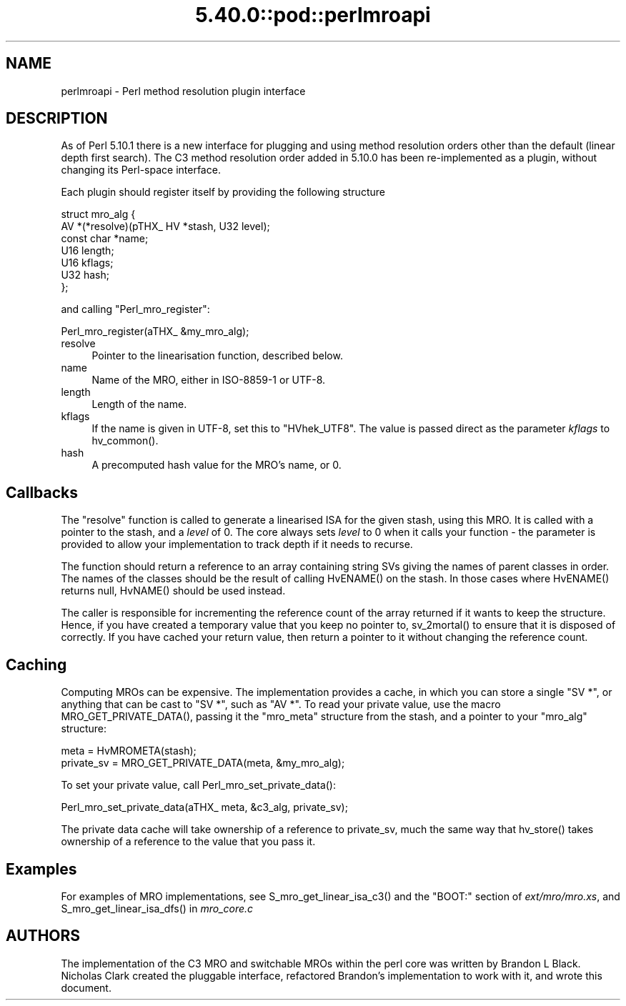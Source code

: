 .\" Automatically generated by Pod::Man 5.0102 (Pod::Simple 3.45)
.\"
.\" Standard preamble:
.\" ========================================================================
.de Sp \" Vertical space (when we can't use .PP)
.if t .sp .5v
.if n .sp
..
.de Vb \" Begin verbatim text
.ft CW
.nf
.ne \\$1
..
.de Ve \" End verbatim text
.ft R
.fi
..
.\" \*(C` and \*(C' are quotes in nroff, nothing in troff, for use with C<>.
.ie n \{\
.    ds C` ""
.    ds C' ""
'br\}
.el\{\
.    ds C`
.    ds C'
'br\}
.\"
.\" Escape single quotes in literal strings from groff's Unicode transform.
.ie \n(.g .ds Aq \(aq
.el       .ds Aq '
.\"
.\" If the F register is >0, we'll generate index entries on stderr for
.\" titles (.TH), headers (.SH), subsections (.SS), items (.Ip), and index
.\" entries marked with X<> in POD.  Of course, you'll have to process the
.\" output yourself in some meaningful fashion.
.\"
.\" Avoid warning from groff about undefined register 'F'.
.de IX
..
.nr rF 0
.if \n(.g .if rF .nr rF 1
.if (\n(rF:(\n(.g==0)) \{\
.    if \nF \{\
.        de IX
.        tm Index:\\$1\t\\n%\t"\\$2"
..
.        if !\nF==2 \{\
.            nr % 0
.            nr F 2
.        \}
.    \}
.\}
.rr rF
.\" ========================================================================
.\"
.IX Title "5.40.0::pod::perlmroapi 3"
.TH 5.40.0::pod::perlmroapi 3 2024-12-13 "perl v5.40.0" "Perl Programmers Reference Guide"
.\" For nroff, turn off justification.  Always turn off hyphenation; it makes
.\" way too many mistakes in technical documents.
.if n .ad l
.nh
.SH NAME
perlmroapi \- Perl method resolution plugin interface
.SH DESCRIPTION
.IX Header "DESCRIPTION"
As of Perl 5.10.1 there is a new interface for plugging and using method
resolution orders other than the default (linear depth first search).
The C3 method resolution order added in 5.10.0 has been re-implemented as
a plugin, without changing its Perl-space interface.
.PP
Each plugin should register itself by providing
the following structure
.PP
.Vb 7
\&    struct mro_alg {
\&        AV *(*resolve)(pTHX_ HV *stash, U32 level);
\&        const char *name;
\&        U16 length;
\&        U16 kflags;
\&        U32 hash;
\&    };
.Ve
.PP
and calling \f(CW\*(C`Perl_mro_register\*(C'\fR:
.PP
.Vb 1
\&    Perl_mro_register(aTHX_ &my_mro_alg);
.Ve
.IP resolve 4
.IX Item "resolve"
Pointer to the linearisation function, described below.
.IP name 4
.IX Item "name"
Name of the MRO, either in ISO\-8859\-1 or UTF\-8.
.IP length 4
.IX Item "length"
Length of the name.
.IP kflags 4
.IX Item "kflags"
If the name is given in UTF\-8, set this to \f(CW\*(C`HVhek_UTF8\*(C'\fR. The value is passed
direct as the parameter \fIkflags\fR to \f(CWhv_common()\fR.
.IP hash 4
.IX Item "hash"
A precomputed hash value for the MRO's name, or 0.
.SH Callbacks
.IX Header "Callbacks"
The \f(CW\*(C`resolve\*(C'\fR function is called to generate a linearised ISA for the
given stash, using this MRO. It is called with a pointer to the stash, and
a \fIlevel\fR of 0. The core always sets \fIlevel\fR to 0 when it calls your
function \- the parameter is provided to allow your implementation to track
depth if it needs to recurse.
.PP
The function should return a reference to an array containing string SVs
giving the names of parent classes in order. The names of the classes should
be the result of calling \f(CWHvENAME()\fR on the stash. In those cases where
\&\f(CWHvENAME()\fR returns null, \f(CWHvNAME()\fR should be used instead.
.PP
The caller is responsible for incrementing the reference count of the array
returned if it wants to keep the structure. Hence, if you have created a
temporary value that you keep no pointer to, \f(CWsv_2mortal()\fR to ensure that
it is disposed of correctly. If you have cached your return value, then
return a pointer to it without changing the reference count.
.SH Caching
.IX Header "Caching"
Computing MROs can be expensive. The implementation provides a cache, in
which you can store a single \f(CW\*(C`SV *\*(C'\fR, or anything that can be cast to
\&\f(CW\*(C`SV *\*(C'\fR, such as \f(CW\*(C`AV *\*(C'\fR. To read your private value, use the macro
\&\f(CWMRO_GET_PRIVATE_DATA()\fR, passing it the \f(CW\*(C`mro_meta\*(C'\fR structure from the
stash, and a pointer to your \f(CW\*(C`mro_alg\*(C'\fR structure:
.PP
.Vb 2
\&    meta = HvMROMETA(stash);
\&    private_sv = MRO_GET_PRIVATE_DATA(meta, &my_mro_alg);
.Ve
.PP
To set your private value, call \f(CWPerl_mro_set_private_data()\fR:
.PP
.Vb 1
\&    Perl_mro_set_private_data(aTHX_ meta, &c3_alg, private_sv);
.Ve
.PP
The private data cache will take ownership of a reference to private_sv,
much the same way that \f(CWhv_store()\fR takes ownership of a reference to the
value that you pass it.
.SH Examples
.IX Header "Examples"
For examples of MRO implementations, see \f(CWS_mro_get_linear_isa_c3()\fR
and the \f(CW\*(C`BOOT:\*(C'\fR section of \fIext/mro/mro.xs\fR, and
\&\f(CWS_mro_get_linear_isa_dfs()\fR in \fImro_core.c\fR
.SH AUTHORS
.IX Header "AUTHORS"
The implementation of the C3 MRO and switchable MROs within the perl core was
written by Brandon L Black. Nicholas Clark created the pluggable interface, 
refactored Brandon's implementation to work with it, and wrote this document.
